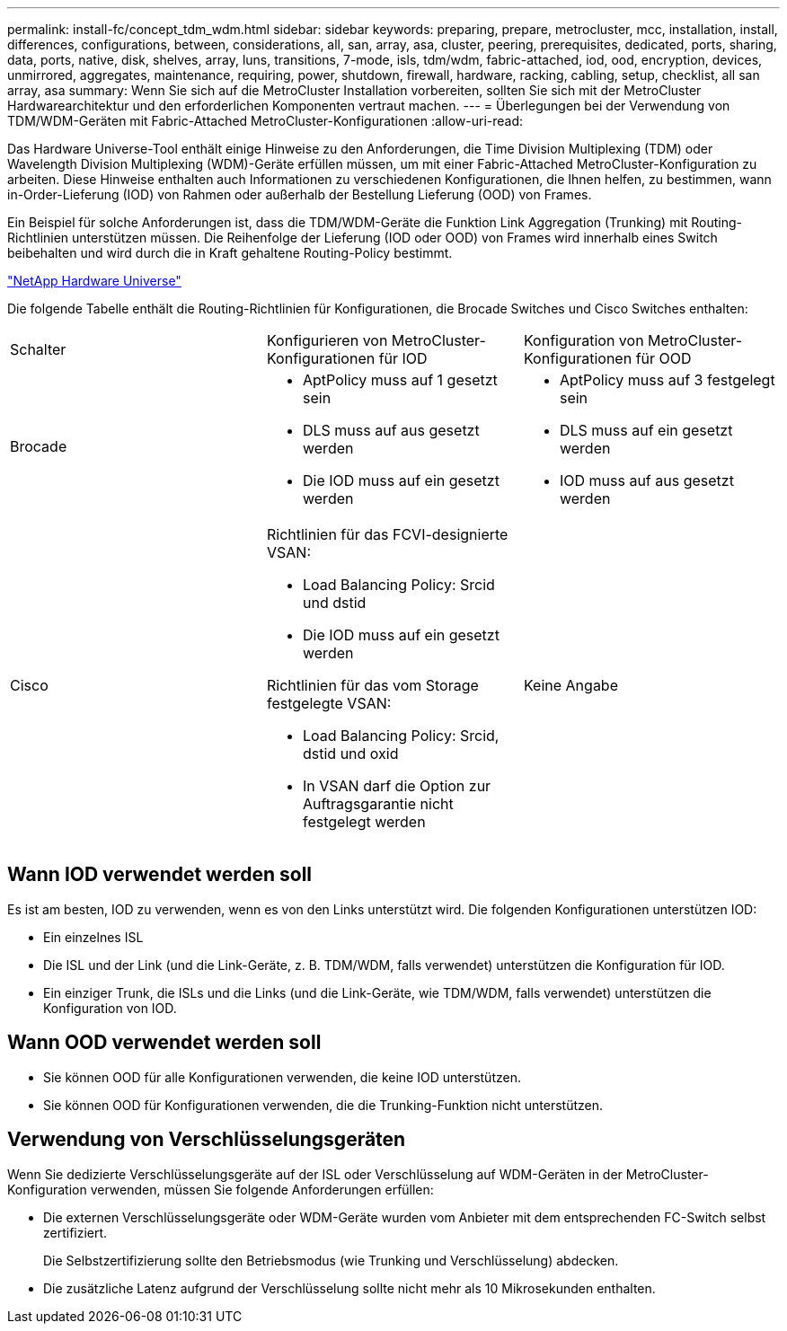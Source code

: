 ---
permalink: install-fc/concept_tdm_wdm.html 
sidebar: sidebar 
keywords: preparing, prepare, metrocluster, mcc, installation, install, differences, configurations, between, considerations, all, san, array, asa, cluster, peering, prerequisites, dedicated, ports, sharing, data, ports, native, disk, shelves, array, luns, transitions, 7-mode, isls, tdm/wdm, fabric-attached, iod, ood, encryption, devices, unmirrored, aggregates, maintenance, requiring, power, shutdown, firewall, hardware, racking, cabling, setup, checklist, all san array, asa 
summary: Wenn Sie sich auf die MetroCluster Installation vorbereiten, sollten Sie sich mit der MetroCluster Hardwarearchitektur und den erforderlichen Komponenten vertraut machen. 
---
= Überlegungen bei der Verwendung von TDM/WDM-Geräten mit Fabric-Attached MetroCluster-Konfigurationen
:allow-uri-read: 


[role="lead"]
Das Hardware Universe-Tool enthält einige Hinweise zu den Anforderungen, die Time Division Multiplexing (TDM) oder Wavelength Division Multiplexing (WDM)-Geräte erfüllen müssen, um mit einer Fabric-Attached MetroCluster-Konfiguration zu arbeiten. Diese Hinweise enthalten auch Informationen zu verschiedenen Konfigurationen, die Ihnen helfen, zu bestimmen, wann in-Order-Lieferung (IOD) von Rahmen oder außerhalb der Bestellung Lieferung (OOD) von Frames.

Ein Beispiel für solche Anforderungen ist, dass die TDM/WDM-Geräte die Funktion Link Aggregation (Trunking) mit Routing-Richtlinien unterstützen müssen. Die Reihenfolge der Lieferung (IOD oder OOD) von Frames wird innerhalb eines Switch beibehalten und wird durch die in Kraft gehaltene Routing-Policy bestimmt.

https://hwu.netapp.com["NetApp Hardware Universe"]

Die folgende Tabelle enthält die Routing-Richtlinien für Konfigurationen, die Brocade Switches und Cisco Switches enthalten:

|===


| Schalter | Konfigurieren von MetroCluster-Konfigurationen für IOD | Konfiguration von MetroCluster-Konfigurationen für OOD 


 a| 
Brocade
 a| 
* AptPolicy muss auf 1 gesetzt sein
* DLS muss auf aus gesetzt werden
* Die IOD muss auf ein gesetzt werden

 a| 
* AptPolicy muss auf 3 festgelegt sein
* DLS muss auf ein gesetzt werden
* IOD muss auf aus gesetzt werden




 a| 
Cisco
 a| 
Richtlinien für das FCVI-designierte VSAN:

* Load Balancing Policy: Srcid und dstid
* Die IOD muss auf ein gesetzt werden


Richtlinien für das vom Storage festgelegte VSAN:

* Load Balancing Policy: Srcid, dstid und oxid
* In VSAN darf die Option zur Auftragsgarantie nicht festgelegt werden

 a| 
Keine Angabe

|===


== Wann IOD verwendet werden soll

Es ist am besten, IOD zu verwenden, wenn es von den Links unterstützt wird. Die folgenden Konfigurationen unterstützen IOD:

* Ein einzelnes ISL
* Die ISL und der Link (und die Link-Geräte, z. B. TDM/WDM, falls verwendet) unterstützen die Konfiguration für IOD.
* Ein einziger Trunk, die ISLs und die Links (und die Link-Geräte, wie TDM/WDM, falls verwendet) unterstützen die Konfiguration von IOD.




== Wann OOD verwendet werden soll

* Sie können OOD für alle Konfigurationen verwenden, die keine IOD unterstützen.
* Sie können OOD für Konfigurationen verwenden, die die Trunking-Funktion nicht unterstützen.




== Verwendung von Verschlüsselungsgeräten

Wenn Sie dedizierte Verschlüsselungsgeräte auf der ISL oder Verschlüsselung auf WDM-Geräten in der MetroCluster-Konfiguration verwenden, müssen Sie folgende Anforderungen erfüllen:

* Die externen Verschlüsselungsgeräte oder WDM-Geräte wurden vom Anbieter mit dem entsprechenden FC-Switch selbst zertifiziert.
+
Die Selbstzertifizierung sollte den Betriebsmodus (wie Trunking und Verschlüsselung) abdecken.

* Die zusätzliche Latenz aufgrund der Verschlüsselung sollte nicht mehr als 10 Mikrosekunden enthalten.

